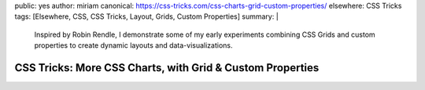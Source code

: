 public: yes
author: miriam
canonical: https://css-tricks.com/css-charts-grid-custom-properties/
elsewhere: CSS Tricks
tags: [Elsewhere, CSS, CSS Tricks, Layout, Grids, Custom Properties]
summary: |
  Inspired by Robin Rendle,
  I demonstrate some of my early experiments
  combining CSS Grids and custom properties
  to create dynamic layouts and data-visualizations.


CSS Tricks: More CSS Charts, with Grid & Custom Properties
==========================================================
